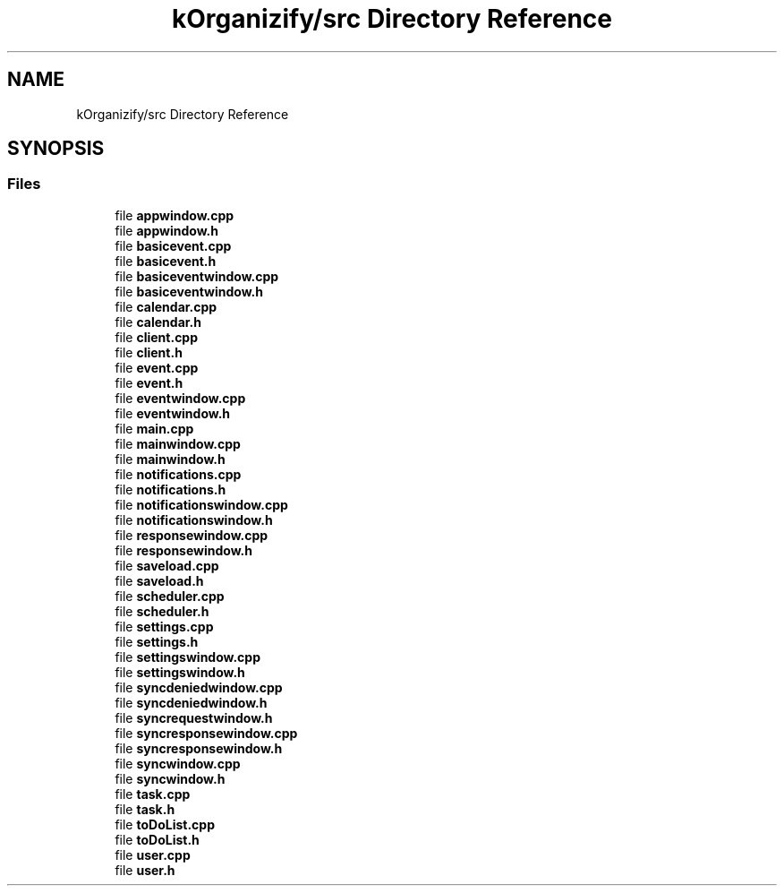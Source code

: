 .TH "kOrganizify/src Directory Reference" 3 "Mon Jan 8 2024" "kOrganizify" \" -*- nroff -*-
.ad l
.nh
.SH NAME
kOrganizify/src Directory Reference
.SH SYNOPSIS
.br
.PP
.SS "Files"

.in +1c
.ti -1c
.RI "file \fBappwindow\&.cpp\fP"
.br
.ti -1c
.RI "file \fBappwindow\&.h\fP"
.br
.ti -1c
.RI "file \fBbasicevent\&.cpp\fP"
.br
.ti -1c
.RI "file \fBbasicevent\&.h\fP"
.br
.ti -1c
.RI "file \fBbasiceventwindow\&.cpp\fP"
.br
.ti -1c
.RI "file \fBbasiceventwindow\&.h\fP"
.br
.ti -1c
.RI "file \fBcalendar\&.cpp\fP"
.br
.ti -1c
.RI "file \fBcalendar\&.h\fP"
.br
.ti -1c
.RI "file \fBclient\&.cpp\fP"
.br
.ti -1c
.RI "file \fBclient\&.h\fP"
.br
.ti -1c
.RI "file \fBevent\&.cpp\fP"
.br
.ti -1c
.RI "file \fBevent\&.h\fP"
.br
.ti -1c
.RI "file \fBeventwindow\&.cpp\fP"
.br
.ti -1c
.RI "file \fBeventwindow\&.h\fP"
.br
.ti -1c
.RI "file \fBmain\&.cpp\fP"
.br
.ti -1c
.RI "file \fBmainwindow\&.cpp\fP"
.br
.ti -1c
.RI "file \fBmainwindow\&.h\fP"
.br
.ti -1c
.RI "file \fBnotifications\&.cpp\fP"
.br
.ti -1c
.RI "file \fBnotifications\&.h\fP"
.br
.ti -1c
.RI "file \fBnotificationswindow\&.cpp\fP"
.br
.ti -1c
.RI "file \fBnotificationswindow\&.h\fP"
.br
.ti -1c
.RI "file \fBresponsewindow\&.cpp\fP"
.br
.ti -1c
.RI "file \fBresponsewindow\&.h\fP"
.br
.ti -1c
.RI "file \fBsaveload\&.cpp\fP"
.br
.ti -1c
.RI "file \fBsaveload\&.h\fP"
.br
.ti -1c
.RI "file \fBscheduler\&.cpp\fP"
.br
.ti -1c
.RI "file \fBscheduler\&.h\fP"
.br
.ti -1c
.RI "file \fBsettings\&.cpp\fP"
.br
.ti -1c
.RI "file \fBsettings\&.h\fP"
.br
.ti -1c
.RI "file \fBsettingswindow\&.cpp\fP"
.br
.ti -1c
.RI "file \fBsettingswindow\&.h\fP"
.br
.ti -1c
.RI "file \fBsyncdeniedwindow\&.cpp\fP"
.br
.ti -1c
.RI "file \fBsyncdeniedwindow\&.h\fP"
.br
.ti -1c
.RI "file \fBsyncrequestwindow\&.h\fP"
.br
.ti -1c
.RI "file \fBsyncresponsewindow\&.cpp\fP"
.br
.ti -1c
.RI "file \fBsyncresponsewindow\&.h\fP"
.br
.ti -1c
.RI "file \fBsyncwindow\&.cpp\fP"
.br
.ti -1c
.RI "file \fBsyncwindow\&.h\fP"
.br
.ti -1c
.RI "file \fBtask\&.cpp\fP"
.br
.ti -1c
.RI "file \fBtask\&.h\fP"
.br
.ti -1c
.RI "file \fBtoDoList\&.cpp\fP"
.br
.ti -1c
.RI "file \fBtoDoList\&.h\fP"
.br
.ti -1c
.RI "file \fBuser\&.cpp\fP"
.br
.ti -1c
.RI "file \fBuser\&.h\fP"
.br
.in -1c
